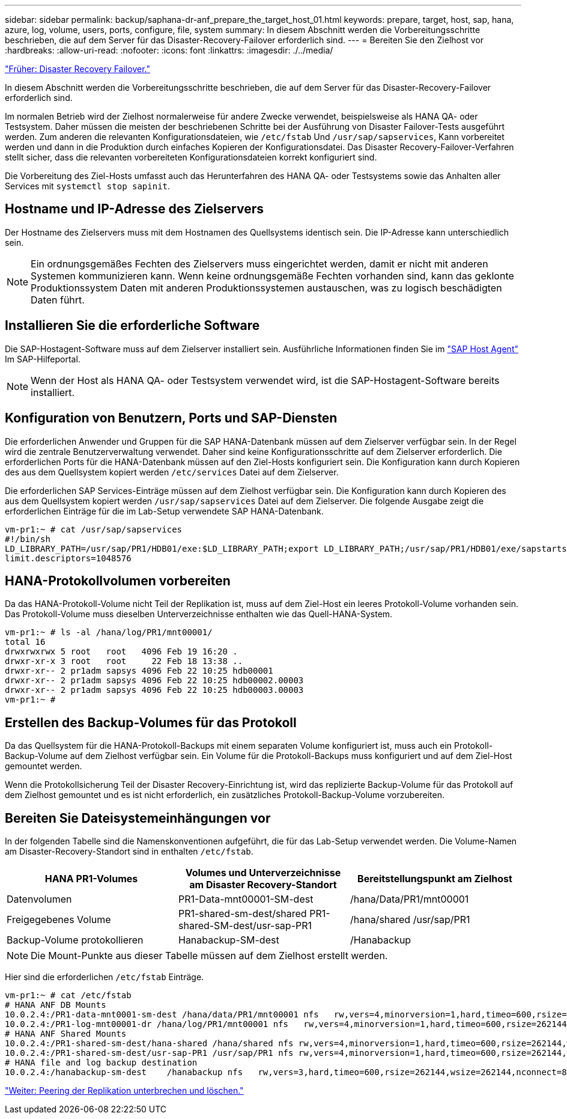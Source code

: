---
sidebar: sidebar 
permalink: backup/saphana-dr-anf_prepare_the_target_host_01.html 
keywords: prepare, target, host, sap, hana, azure, log, volume, users, ports, configure, file, system 
summary: In diesem Abschnitt werden die Vorbereitungsschritte beschrieben, die auf dem Server für das Disaster-Recovery-Failover erforderlich sind. 
---
= Bereiten Sie den Zielhost vor
:hardbreaks:
:allow-uri-read: 
:nofooter: 
:icons: font
:linkattrs: 
:imagesdir: ./../media/


link:saphana-dr-anf_disaster_recovery_failover_overview.html["Früher: Disaster Recovery Failover."]

In diesem Abschnitt werden die Vorbereitungsschritte beschrieben, die auf dem Server für das Disaster-Recovery-Failover erforderlich sind.

Im normalen Betrieb wird der Zielhost normalerweise für andere Zwecke verwendet, beispielsweise als HANA QA- oder Testsystem. Daher müssen die meisten der beschriebenen Schritte bei der Ausführung von Disaster Failover-Tests ausgeführt werden. Zum anderen die relevanten Konfigurationsdateien, wie `/etc/fstab` Und `/usr/sap/sapservices`, Kann vorbereitet werden und dann in die Produktion durch einfaches Kopieren der Konfigurationsdatei. Das Disaster Recovery-Failover-Verfahren stellt sicher, dass die relevanten vorbereiteten Konfigurationsdateien korrekt konfiguriert sind.

Die Vorbereitung des Ziel-Hosts umfasst auch das Herunterfahren des HANA QA- oder Testsystems sowie das Anhalten aller Services mit `systemctl stop sapinit`.



== Hostname und IP-Adresse des Zielservers

Der Hostname des Zielservers muss mit dem Hostnamen des Quellsystems identisch sein. Die IP-Adresse kann unterschiedlich sein.


NOTE: Ein ordnungsgemäßes Fechten des Zielservers muss eingerichtet werden, damit er nicht mit anderen Systemen kommunizieren kann. Wenn keine ordnungsgemäße Fechten vorhanden sind, kann das geklonte Produktionssystem Daten mit anderen Produktionssystemen austauschen, was zu logisch beschädigten Daten führt.



== Installieren Sie die erforderliche Software

Die SAP-Hostagent-Software muss auf dem Zielserver installiert sein. Ausführliche Informationen finden Sie im https://help.sap.com/viewer/9f03f1852ce94582af41bb49e0a667a7/103/en-US["SAP Host Agent"^] Im SAP-Hilfeportal.


NOTE: Wenn der Host als HANA QA- oder Testsystem verwendet wird, ist die SAP-Hostagent-Software bereits installiert.



== Konfiguration von Benutzern, Ports und SAP-Diensten

Die erforderlichen Anwender und Gruppen für die SAP HANA-Datenbank müssen auf dem Zielserver verfügbar sein. In der Regel wird die zentrale Benutzerverwaltung verwendet. Daher sind keine Konfigurationsschritte auf dem Zielserver erforderlich. Die erforderlichen Ports für die HANA-Datenbank müssen auf den Ziel-Hosts konfiguriert sein. Die Konfiguration kann durch Kopieren des aus dem Quellsystem kopiert werden `/etc/services` Datei auf dem Zielserver.

Die erforderlichen SAP Services-Einträge müssen auf dem Zielhost verfügbar sein. Die Konfiguration kann durch Kopieren des aus dem Quellsystem kopiert werden `/usr/sap/sapservices` Datei auf dem Zielserver. Die folgende Ausgabe zeigt die erforderlichen Einträge für die im Lab-Setup verwendete SAP HANA-Datenbank.

....
vm-pr1:~ # cat /usr/sap/sapservices
#!/bin/sh
LD_LIBRARY_PATH=/usr/sap/PR1/HDB01/exe:$LD_LIBRARY_PATH;export LD_LIBRARY_PATH;/usr/sap/PR1/HDB01/exe/sapstartsrv pf=/usr/sap/PR1/SYS/profile/PR1_HDB01_vm-pr1 -D -u pr1adm
limit.descriptors=1048576
....


== HANA-Protokollvolumen vorbereiten

Da das HANA-Protokoll-Volume nicht Teil der Replikation ist, muss auf dem Ziel-Host ein leeres Protokoll-Volume vorhanden sein. Das Protokoll-Volume muss dieselben Unterverzeichnisse enthalten wie das Quell-HANA-System.

....
vm-pr1:~ # ls -al /hana/log/PR1/mnt00001/
total 16
drwxrwxrwx 5 root   root   4096 Feb 19 16:20 .
drwxr-xr-x 3 root   root     22 Feb 18 13:38 ..
drwxr-xr-- 2 pr1adm sapsys 4096 Feb 22 10:25 hdb00001
drwxr-xr-- 2 pr1adm sapsys 4096 Feb 22 10:25 hdb00002.00003
drwxr-xr-- 2 pr1adm sapsys 4096 Feb 22 10:25 hdb00003.00003
vm-pr1:~ #
....


== Erstellen des Backup-Volumes für das Protokoll

Da das Quellsystem für die HANA-Protokoll-Backups mit einem separaten Volume konfiguriert ist, muss auch ein Protokoll-Backup-Volume auf dem Zielhost verfügbar sein. Ein Volume für die Protokoll-Backups muss konfiguriert und auf dem Ziel-Host gemountet werden.

Wenn die Protokollsicherung Teil der Disaster Recovery-Einrichtung ist, wird das replizierte Backup-Volume für das Protokoll auf dem Zielhost gemountet und es ist nicht erforderlich, ein zusätzliches Protokoll-Backup-Volume vorzubereiten.



== Bereiten Sie Dateisystemeinhängungen vor

In der folgenden Tabelle sind die Namenskonventionen aufgeführt, die für das Lab-Setup verwendet werden. Die Volume-Namen am Disaster-Recovery-Standort sind in enthalten `/etc/fstab`.

|===
| HANA PR1-Volumes | Volumes und Unterverzeichnisse am Disaster Recovery-Standort | Bereitstellungspunkt am Zielhost 


| Datenvolumen | PR1-Data-mnt00001-SM-dest | /hana/Data/PR1/mnt00001 


| Freigegebenes Volume | PR1-shared-sm-dest/shared PR1-shared-SM-dest/usr-sap-PR1 | /hana/shared /usr/sap/PR1 


| Backup-Volume protokollieren | Hanabackup-SM-dest | /Hanabackup 
|===

NOTE: Die Mount-Punkte aus dieser Tabelle müssen auf dem Zielhost erstellt werden.

Hier sind die erforderlichen `/etc/fstab` Einträge.

....
vm-pr1:~ # cat /etc/fstab
# HANA ANF DB Mounts
10.0.2.4:/PR1-data-mnt0001-sm-dest /hana/data/PR1/mnt00001 nfs   rw,vers=4,minorversion=1,hard,timeo=600,rsize=262144,wsize=262144,intr,noatime,lock,_netdev,sec=sys  0  0
10.0.2.4:/PR1-log-mnt00001-dr /hana/log/PR1/mnt00001 nfs   rw,vers=4,minorversion=1,hard,timeo=600,rsize=262144,wsize=262144,intr,noatime,lock,_netdev,sec=sys  0  0
# HANA ANF Shared Mounts
10.0.2.4:/PR1-shared-sm-dest/hana-shared /hana/shared nfs rw,vers=4,minorversion=1,hard,timeo=600,rsize=262144,wsize=262144,intr,noatime,lock,_netdev,sec=sys  0  0
10.0.2.4:/PR1-shared-sm-dest/usr-sap-PR1 /usr/sap/PR1 nfs rw,vers=4,minorversion=1,hard,timeo=600,rsize=262144,wsize=262144,intr,noatime,lock,_netdev,sec=sys  0  0
# HANA file and log backup destination
10.0.2.4:/hanabackup-sm-dest    /hanabackup nfs   rw,vers=3,hard,timeo=600,rsize=262144,wsize=262144,nconnect=8,bg,noatime,nolock 0 0
....
link:saphana-dr-anf_break_and_delete_replication_peering.html["Weiter: Peering der Replikation unterbrechen und löschen."]

